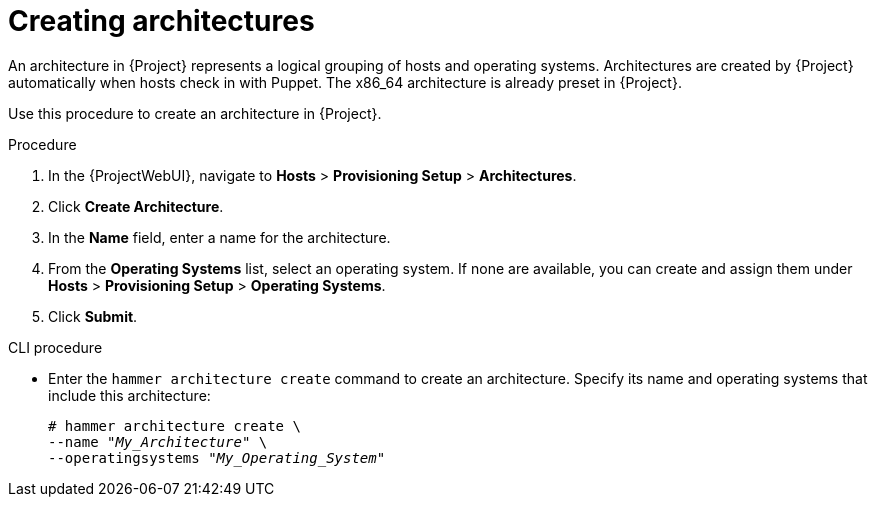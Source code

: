 [id="creating-architectures_{context}"]
= Creating architectures

An architecture in {Project} represents a logical grouping of hosts and operating systems.
Architectures are created by {Project} automatically when hosts check in with Puppet.
The x86_64 architecture is already preset in {Project}.

Use this procedure to create an architecture in {Project}.

ifdef::satellite[]
.Supported architectures

Only Intel x86_64 architecture is supported for provisioning using PXE, Discovery, and boot disk.
For more information, see the Red Hat Knowledgebase solution https://access.redhat.com/solutions/2674001[Supported architectures and provisioning scenarios in Satellite 6].
endif::[]

.Procedure

. In the {ProjectWebUI}, navigate to *Hosts* > *Provisioning Setup* > *Architectures*.
. Click *Create Architecture*.
. In the *Name* field, enter a name for the architecture.
. From the *Operating Systems* list, select an operating system.
If none are available, you can create and assign them under *Hosts* > *Provisioning Setup* > *Operating Systems*.
. Click *Submit*.

.CLI procedure

* Enter the `hammer architecture create` command to create an architecture.
Specify its name and operating systems that include this architecture:
+
[options="nowrap" subs="+quotes"]
----
# hammer architecture create \
--name "_My_Architecture_" \
--operatingsystems "_My_Operating_System_"
----

